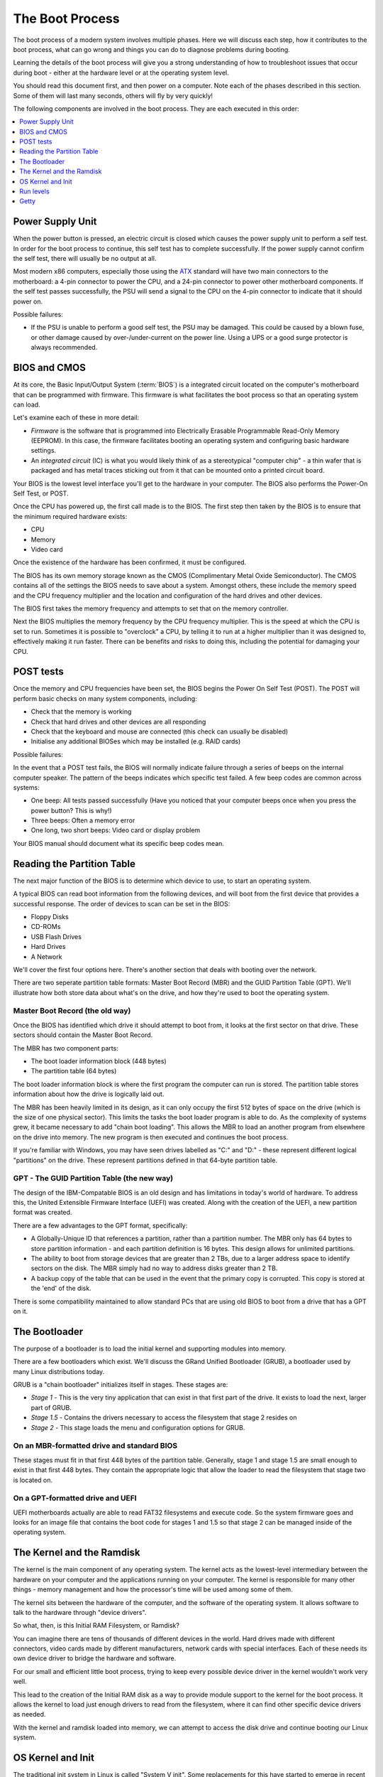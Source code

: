 The Boot Process
****************

The boot process of a modern system involves multiple phases.
Here we will discuss each step, how it contributes to the boot process, what can
go wrong and things you can do to diagnose problems during booting.

Learning the details of the boot process will give you a strong understanding of
how to troubleshoot issues that occur during boot - either at the hardware level
or at the operating system level. 

You should read this document first, and then power on a computer.
Note each of the phases described in this section. Some of them will last many
seconds, others will fly by very quickly!

The following components are involved in the boot process. They are each
executed in this order:

.. contents::
   :depth: 1
   :local:


Power Supply Unit
=================

When the power button is pressed, an electric circuit is closed which causes the
power supply unit to perform a self test. In order for the boot process to
continue, this self test has to complete successfully. If the power supply
cannot confirm the self test, there will usually be no output at all.

Most modern x86 computers, especially those using the `ATX
<http://en.wikipedia.org/wiki/ATX>`_ standard will have two main connectors to
the motherboard: a 4-pin connector to power the CPU, and a 24-pin connector to
power other motherboard components. If the self test passes successfully, the
PSU will send a signal to the CPU on the 4-pin connector to indicate that it
should power on.

Possible failures:

* If the PSU is unable to perform a good self test, the PSU may be damaged. This
  could be caused by a blown fuse, or other damage caused by over-/under-current
  on the power line. Using a UPS or a good surge protector is always
  recommended.


BIOS and CMOS
=============

At its core, the Basic Input/Output System (:term:`BIOS`) is a integrated circuit
located on the computer's motherboard that can be programmed with firmware.
This firmware is what facilitates the boot process so that an operating system
can load.

Let's examine each of these in more detail:

* *Firmware* is the software that is programmed into Electrically Erasable
  Programmable Read-Only Memory (EEPROM). In this case, the firmware facilitates
  booting an operating system and configuring basic hardware settings.

* An *integrated circuit* (IC) is what you would likely think of as a
  stereotypical "computer chip" - a thin wafer that is packaged and has metal
  traces sticking out from it that can be mounted onto a printed circuit board.

Your BIOS is the lowest level interface you'll get to the hardware in your
computer. The BIOS also performs the Power-On Self Test, or POST.

Once the CPU has powered up, the first call made is to the BIOS.
The first step then taken by the BIOS is to ensure that the minimum required
hardware exists:

* CPU
* Memory
* Video card

Once the existence of the hardware has been confirmed, it must be configured.

The BIOS has its own memory storage known as the CMOS (Complimentary Metal Oxide
Semiconductor). The CMOS contains all of the settings the BIOS needs to save
about a system. Amongst others, these include the memory speed and the CPU
frequency multiplier and the location and configuration of the hard drives and
other devices.

The BIOS first takes the memory frequency and attempts to set that on the memory
controller.

Next the BIOS multiplies the memory frequency by the CPU frequency multiplier.
This is the speed at which the CPU is set to run. Sometimes it is possible to
"overclock" a CPU, by telling it to run at a higher multiplier than it was
designed to, effectively making it run faster. There can be benefits and risks
to doing this, including the potential for damaging your CPU.


POST tests
==========

Once the memory and CPU frequencies have been set, the BIOS begins the Power On
Self Test (POST). The POST will perform basic checks on many system components,
including:

* Check that the memory is working
* Check that hard drives and other devices are all responding
* Check that the keyboard and mouse are connected (this check can usually be
  disabled)
* Initialise any additional BIOSes which may be installed (e.g. RAID cards)

Possible failures:

In the event that a POST test fails, the BIOS will normally indicate failure
through a series of beeps on the internal computer speaker. The pattern of the
beeps indicates which specific test failed. A few beep codes are common across
systems:

* One beep: All tests passed successfully (Have you noticed that your computer
  beeps once when you press the power button? This is why!)
* Three beeps: Often a memory error
* One long, two short beeps: Video card or display problem

Your BIOS manual should document what its specific beep codes mean.

Reading the Partition Table
===========================

The next major function of the BIOS is to determine which device to use, to
start an operating system.

A typical BIOS can read boot information from the following devices, and will
boot from the first device that provides a successful response. The order of
devices to scan can be set in the BIOS:

* Floppy Disks
* CD-ROMs
* USB Flash Drives
* Hard Drives
* A Network

We'll cover the first four options here. There's another section that
deals with booting over the network.

There are two seperate partition table formats: Master Boot Record (MBR) and
the GUID Partition Table (GPT). We'll illustrate how both store data about 
what's on the drive, and how they're used to boot the operating system.

Master Boot Record (the old way)
--------------------------------

Once the BIOS has identified which drive it should attempt to boot from, it
looks at the first sector on that drive. These sectors should contain the Master
Boot Record.

The MBR has two component parts:

* The boot loader information block (448 bytes)
* The partition table (64 bytes)
  
The boot loader information block is where the first program the computer can
run is stored. The partition table stores information about how the drive is
logically laid out. 

The MBR has been heavily limited in its design, as it can only occupy the first
512 bytes of space on the drive (which is the size of one physical sector).
This limits the tasks the boot loader program is able to do. As the complexity
of systems grew, it became necessary to add "chain boot loading". This allows the
MBR to load an another program from elsewhere on the drive into memory. The new
program is then executed and continues the boot process.

If you're familiar with Windows, you may have seen drives labelled as "C:" and
"D:" - these represent different logical "partitions" on the drive.  These
represent partitions defined in that 64-byte partition table.


GPT - The GUID Partition Table (the new way)
--------------------------------------------

The design of the IBM-Compatable BIOS is an old design and has limitations in 
today's world of hardware. To address this, the United Extensible Firmware
Interface (UEFI) was created. Along with the creation of the UEFI, a new 
partition format was created.

There are a few advantages to the GPT format, specifically:

* A Globally-Unique ID that references a partition, rather than a partition
  number. The MBR only has 64 bytes to store partition information - and each
  partition definition is 16 bytes. This design allows for unlimited partitions.

* The ability to boot from storage devices that are greater than 2 TBs, due to 
  a larger address space to identify sectors on the disk. The MBR simply had no 
  way to address disks greater than 2 TB.

* A backup copy of the table that can be used in the event that the primary
  copy is corrupted. This copy is stored at the 'end' of the disk.

There is some compatibility maintained to allow standard PCs that are using 
old BIOS to boot from a drive that has a GPT on it. 

The Bootloader
==============

The purpose of a bootloader is to load the initial kernel and supporting modules 
into memory.

There are a few bootloaders which exist. We'll discuss the GRand Unified
Bootloader (GRUB), a bootloader used by many Linux distributions today. 

GRUB is a "chain bootloader" initializes itself in stages. These stages are:

* *Stage 1* - This is the very tiny application that can exist in that first
  part of the drive. It exists to load the next, larger part of GRUB. 

* *Stage 1.5* - Contains the drivers necessary to access the filesystem that 
  stage 2 resides on

* *Stage 2* - This stage loads the menu and configuration options for GRUB.

On an MBR-formatted drive and standard BIOS
-------------------------------------------

These stages must fit in that first 448 bytes of the partition table. Generally,
stage 1 and stage 1.5 are small enough to exist in that first 448 bytes. They 
contain the appropriate logic that allow the loader to read the filesystem that
stage two is located on. 

On a GPT-formatted drive and UEFI
---------------------------------

UEFI motherboards actually are able to read FAT32 filesystems and execute code. So
the system firmware goes and looks for an image file that contains the boot code
for stages 1 and 1.5 so that stage 2 can be managed inside of the operating 
system.

The Kernel and the Ramdisk
==========================

The kernel is the main component of any operating system. The kernel acts as the
lowest-level intermediary between the hardware on your computer and the
applications running on your computer. The kernel is responsible for many other
things - memory management and how the processor's time will be used among some
of them.

The kernel sits between the hardware of the computer, and the software of the
operating system. It allows software to talk to the hardware through "device
drivers".

So what, then, is this Initial RAM Filesystem, or Ramdisk?

You can imagine there are tens of thousands of different devices in the world.
Hard drives made with different connectors, video cards made by different
manufacturers, network cards with special interfaces. Each of these needs its
own device driver to bridge the hardware and software.

For our small and efficient little boot process, trying to keep every possible
device driver in the kernel wouldn't work very well.

This lead to the creation of the Initial RAM disk as a way to provide module
support to the kernel for the boot process. It allows the kernel to load just
enough drivers to read from the filesystem, where it can find other specific
device drivers as needed.

With the kernel and ramdisk loaded into memory, we can attempt to access the
disk drive and continue booting our Linux system.


OS Kernel and Init
==================

The traditional init system in Linux is called "System V init".
Some replacements for this have started to emerge in recent years, however the
traditional init system remains the most common one in use.

After the initial ramdisk sets the stage for the kernel to access the hard
drive, we now need to execute the first process that will essentially 
"rule them all" - ``/bin/init``.

The init process reads ``/etc/inittab`` to figure out what script should be run to
initialize the system. This is a collection of scripts that vary based on the
desired "runlevel" of the system.


Run levels
==========

Various run levels have been defined to bring the system up in different
states. In general, the following run levels are consistent in most Linux
distributions:

* 0: Halt the system
* 1: Single User Mode
* 6: Reboot the machine

Between distributions there can be various meanings for runlevels 2-5.
RedHat-based distributions use runlevel 3 for a multiuser console
environment and 5 for a graphical-based environment. 

Multiuser vs. Singleuser run levels
-----------------------------------

As the name implies, in one run level multiple users can use the machine, versus
one user in single user mode. So why does single user mode exist, anyways?

In multiuser run levels, the system boots as normal. All associated services -
such as SSH, or HTTPd, or whatnot load in a particular order. The network 
interfaces, if configured, are enabled. It's business as usual if you're booting
in a multiuser run level. 

You will find yourself in single user mode when something breaks: something
you configured interferes with the boot process and you need to turn it off,  or
perhaps the drive running the server has failed and you need to run a disk check.
In single user mode, generally the bare minimum amount of services are started to
get you to a command prompt. 

Getty
=====

.. todo: Check this section. I think i've got it down, but I'm not super
         familliar with this part.

After all the system initialization scripts have run, we're ready to present the 
user with a prompt to login. The method of doing this is to provide a login prompt
on a "TTY" which is short for teletype. This is a holdover from the days that a 
user running a Unix-based operating system sat at a serially-connected teletype
mcahine. A TTY can be a physical serial console, or a virutal one, such as the
various terminals you'd be presented with if you used ALT+F# on the console of a
Linux machine.

Getty is often used to continiously spawn /bin/login, which reads the username and
password of the user and, if correct, spawn the user's preferred shell. At this
point, the boot and login process has completed.

